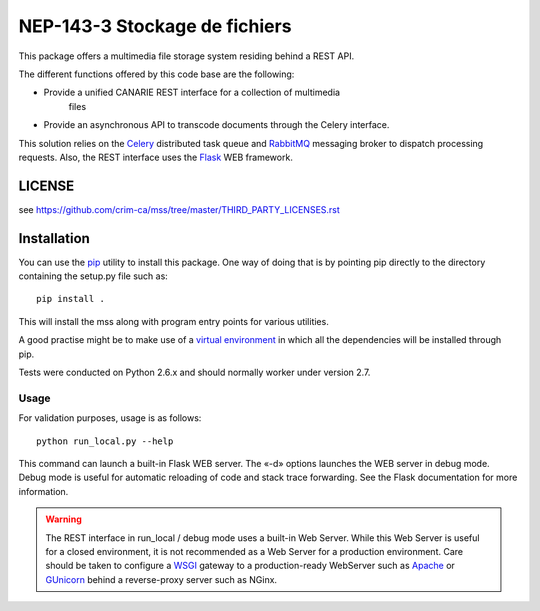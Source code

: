 ==============================
NEP-143-3 Stockage de fichiers
==============================


This package offers a multimedia file storage system residing behind a REST API. 

The different functions offered by this code base are the following:

* Provide a unified CANARIE REST interface for a collection of multimedia
   files
* Provide an asynchronous API to transcode documents through the Celery
  interface.

This solution relies on the `Celery
<http://celery.readthedocs.org/en/latest/index.html>`_ distributed task queue
and `RabbitMQ <http://www.rabbitmq.com/>`_ messaging broker to dispatch
processing requests. Also, the REST interface uses the `Flask
<http://flask.pocoo.org/>`_ WEB framework.

-------
LICENSE
-------

see https://github.com/crim-ca/mss/tree/master/THIRD_PARTY_LICENSES.rst


------------
Installation
------------

You can use the `pip
<https://pip.readthedocs.org/en/latest/reference/pip_install.html>`_ utility to
install this package. One way of doing that is by pointing pip directly to the
directory containing the setup.py file such as::

   pip install .

This will install the mss along with program entry points for
various utilities.

A good practise might be to make use of a `virtual environment
<https://virtualenv.pypa.io/en/latest/>`_ in which all the
dependencies will be installed through pip. 

Tests were conducted on Python 2.6.x and should normally worker under version
2.7.

Usage
-----

For validation purposes, usage is as follows::

   python run_local.py --help

This command can launch a built-in Flask WEB server. The
«-d» options launches the WEB server in debug mode. Debug mode is useful for
automatic reloading of code and stack trace forwarding. See the Flask
documentation for more information.

.. warning::

   The REST interface in run_local / debug mode uses a built-in Web Server. While
   this Web Server is useful for a closed environment, it is not recommended as a
   Web Server for a production environment. Care should be taken to configure a
   `WSGI <http://wsgi.readthedocs.org/en/latest/index.html>`_ gateway to a
   production-ready WebServer such as `Apache <http://httpd.apache.org/>`_ or
   `GUnicorn <http://gunicorn.org/>`_ behind a reverse-proxy server such as
   NGinx.
